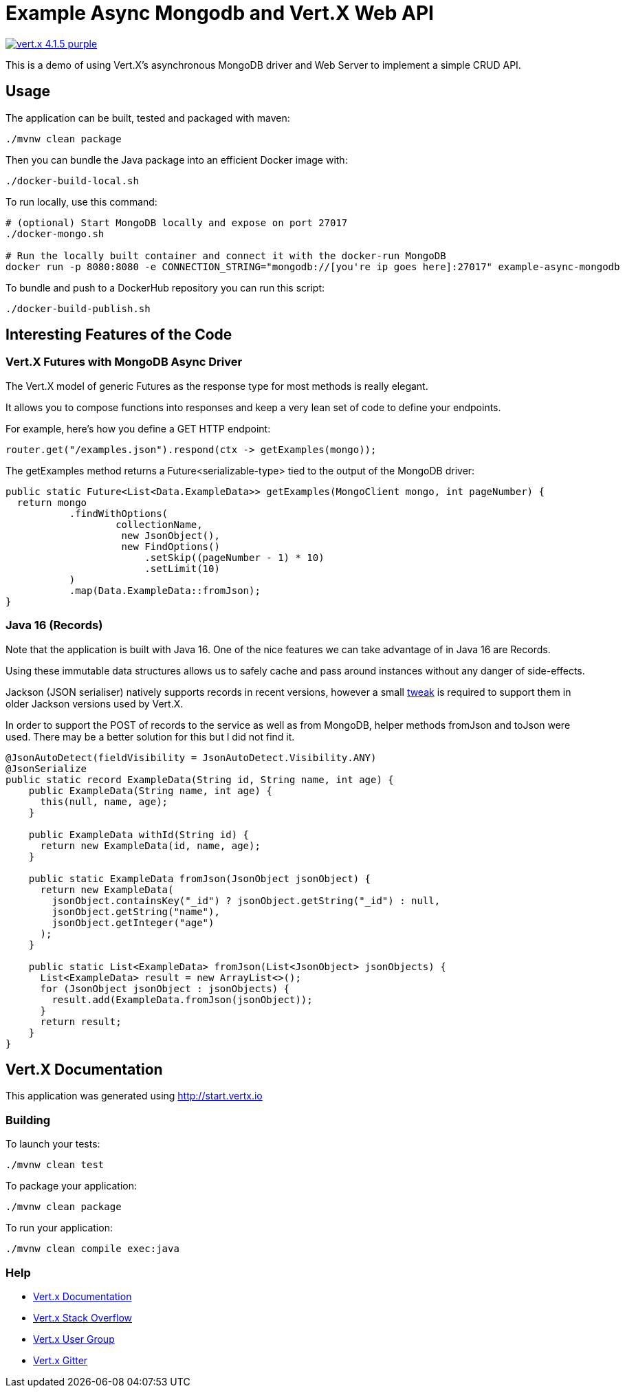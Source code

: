 = Example Async Mongodb and Vert.X Web API

image:https://img.shields.io/badge/vert.x-4.1.5-purple.svg[link="https://vertx.io"]

This is a demo of using Vert.X's asynchronous MongoDB driver and Web Server to implement a simple CRUD API.

== Usage

The application can be built, tested and packaged with maven:

```
./mvnw clean package
```

Then you can bundle the Java package into an efficient Docker image with:

```
./docker-build-local.sh
```

To run locally, use this command:

```
# (optional) Start MongoDB locally and expose on port 27017
./docker-mongo.sh

# Run the locally built container and connect it with the docker-run MongoDB
docker run -p 8080:8080 -e CONNECTION_STRING="mongodb://[you're ip goes here]:27017" example-async-mongodb

```

To bundle and push to a DockerHub repository you can run this script:

```
./docker-build-publish.sh
```

== Interesting Features of the Code

=== Vert.X Futures with MongoDB Async Driver
The Vert.X model of generic Futures as the response type for most methods is really elegant.

It allows you to compose functions into responses and keep a very lean set of code to define your endpoints.

For example, here's how you define a GET HTTP endpoint:
```Java
router.get("/examples.json").respond(ctx -> getExamples(mongo));
```

The getExamples method returns a Future<serializable-type> tied to the output of the MongoDB driver:
```Java
public static Future<List<Data.ExampleData>> getExamples(MongoClient mongo, int pageNumber) {
  return mongo
           .findWithOptions(
                   collectionName,
                    new JsonObject(),
                    new FindOptions()
                        .setSkip((pageNumber - 1) * 10)
                        .setLimit(10)
           )
           .map(Data.ExampleData::fromJson);
}
```

=== Java 16 (Records)

Note that the application is built with Java 16. One of the nice features we can take advantage of in Java 16 are Records.

Using these immutable data structures allows us to safely cache and pass around instances without any danger of side-effects.

Jackson (JSON serialiser) natively supports records in recent versions, however a small https://dev.to/brunooliveira/practical-java-16-using-jackson-to-serialize-records-4og4[tweak] is required to support them in older Jackson versions used by Vert.X.

In order to support the POST of records to the service as well as from MongoDB, helper methods fromJson and toJson were used. There may be a better solution for this but I did not find it.

```Java
@JsonAutoDetect(fieldVisibility = JsonAutoDetect.Visibility.ANY)
@JsonSerialize
public static record ExampleData(String id, String name, int age) {
    public ExampleData(String name, int age) {
      this(null, name, age);
    }

    public ExampleData withId(String id) {
      return new ExampleData(id, name, age);
    }

    public static ExampleData fromJson(JsonObject jsonObject) {
      return new ExampleData(
        jsonObject.containsKey("_id") ? jsonObject.getString("_id") : null,
        jsonObject.getString("name"),
        jsonObject.getInteger("age")
      );
    }

    public static List<ExampleData> fromJson(List<JsonObject> jsonObjects) {
      List<ExampleData> result = new ArrayList<>();
      for (JsonObject jsonObject : jsonObjects) {
        result.add(ExampleData.fromJson(jsonObject));
      }
      return result;
    }
}
```

== Vert.X Documentation

This application was generated using http://start.vertx.io


=== Building

To launch your tests:

```
./mvnw clean test
```

To package your application:

```
./mvnw clean package
```

To run your application:

```
./mvnw clean compile exec:java
```

=== Help

* https://vertx.io/docs/[Vert.x Documentation]
* https://stackoverflow.com/questions/tagged/vert.x?sort=newest&pageSize=15[Vert.x Stack Overflow]
* https://groups.google.com/forum/?fromgroups#!forum/vertx[Vert.x User Group]
* https://gitter.im/eclipse-vertx/vertx-users[Vert.x Gitter]


